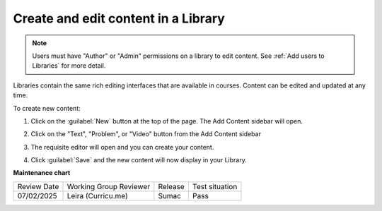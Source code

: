 .. _Create and edit content in a Library:

Create and edit content in a Library
####################################

.. tags:: educator, how-to

.. note::

   Users must have "Author" or "Admin" permissions on a library to edit content.
   See :ref:`Add users to Libraries` for more detail.

Libraries contain the same rich editing interfaces that are available in
courses. Content can be edited and updated at any time.

To create new content:

#. Click on the :guilabel:`New` button at the top of the page. The Add Content
   sidebar will open.

#. Click on the "Text", "Problem", or "Video" button from the Add Content
   sidebar

   ..  image:: /_images/educator_how_tos/new_collection_button.png
    :alt: A screenshot highlighting the sidebar where the component type can be selected

#. The requisite editor will open and you can create your content.

#. Click :guilabel:`Save` and the new content will now display in your Library.


   ..  image:: /_images/educator_how_tos/library_content_cards.png
	:alt: A screenshot of the Library homepage, showing content cards for each component (text, problem, or Collection)

.. seealso::

    :ref:`Navigate the Library Homepage`

    :ref:`Build a Collection in a Library`

    :ref:`Create and edit units in a Library`

    :ref:`Use content sidebars to manage content`

    :ref:`Add Library content to a course`

    :ref:`Add users to Libraries`

**Maintenance chart**

+--------------+-------------------------------+----------------+--------------------------------+
| Review Date  | Working Group Reviewer        |   Release      |Test situation                  |
+--------------+-------------------------------+----------------+--------------------------------+
| 07/02/2025   | Leira (Curricu.me)            | Sumac          | Pass                           |
+--------------+-------------------------------+----------------+--------------------------------+
